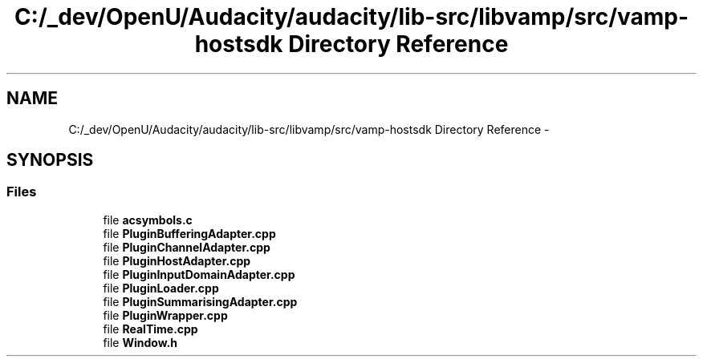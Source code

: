 .TH "C:/_dev/OpenU/Audacity/audacity/lib-src/libvamp/src/vamp-hostsdk Directory Reference" 3 "Thu Apr 28 2016" "Audacity" \" -*- nroff -*-
.ad l
.nh
.SH NAME
C:/_dev/OpenU/Audacity/audacity/lib-src/libvamp/src/vamp-hostsdk Directory Reference \- 
.SH SYNOPSIS
.br
.PP
.SS "Files"

.in +1c
.ti -1c
.RI "file \fBacsymbols\&.c\fP"
.br
.ti -1c
.RI "file \fBPluginBufferingAdapter\&.cpp\fP"
.br
.ti -1c
.RI "file \fBPluginChannelAdapter\&.cpp\fP"
.br
.ti -1c
.RI "file \fBPluginHostAdapter\&.cpp\fP"
.br
.ti -1c
.RI "file \fBPluginInputDomainAdapter\&.cpp\fP"
.br
.ti -1c
.RI "file \fBPluginLoader\&.cpp\fP"
.br
.ti -1c
.RI "file \fBPluginSummarisingAdapter\&.cpp\fP"
.br
.ti -1c
.RI "file \fBPluginWrapper\&.cpp\fP"
.br
.ti -1c
.RI "file \fBRealTime\&.cpp\fP"
.br
.ti -1c
.RI "file \fBWindow\&.h\fP"
.br
.in -1c
